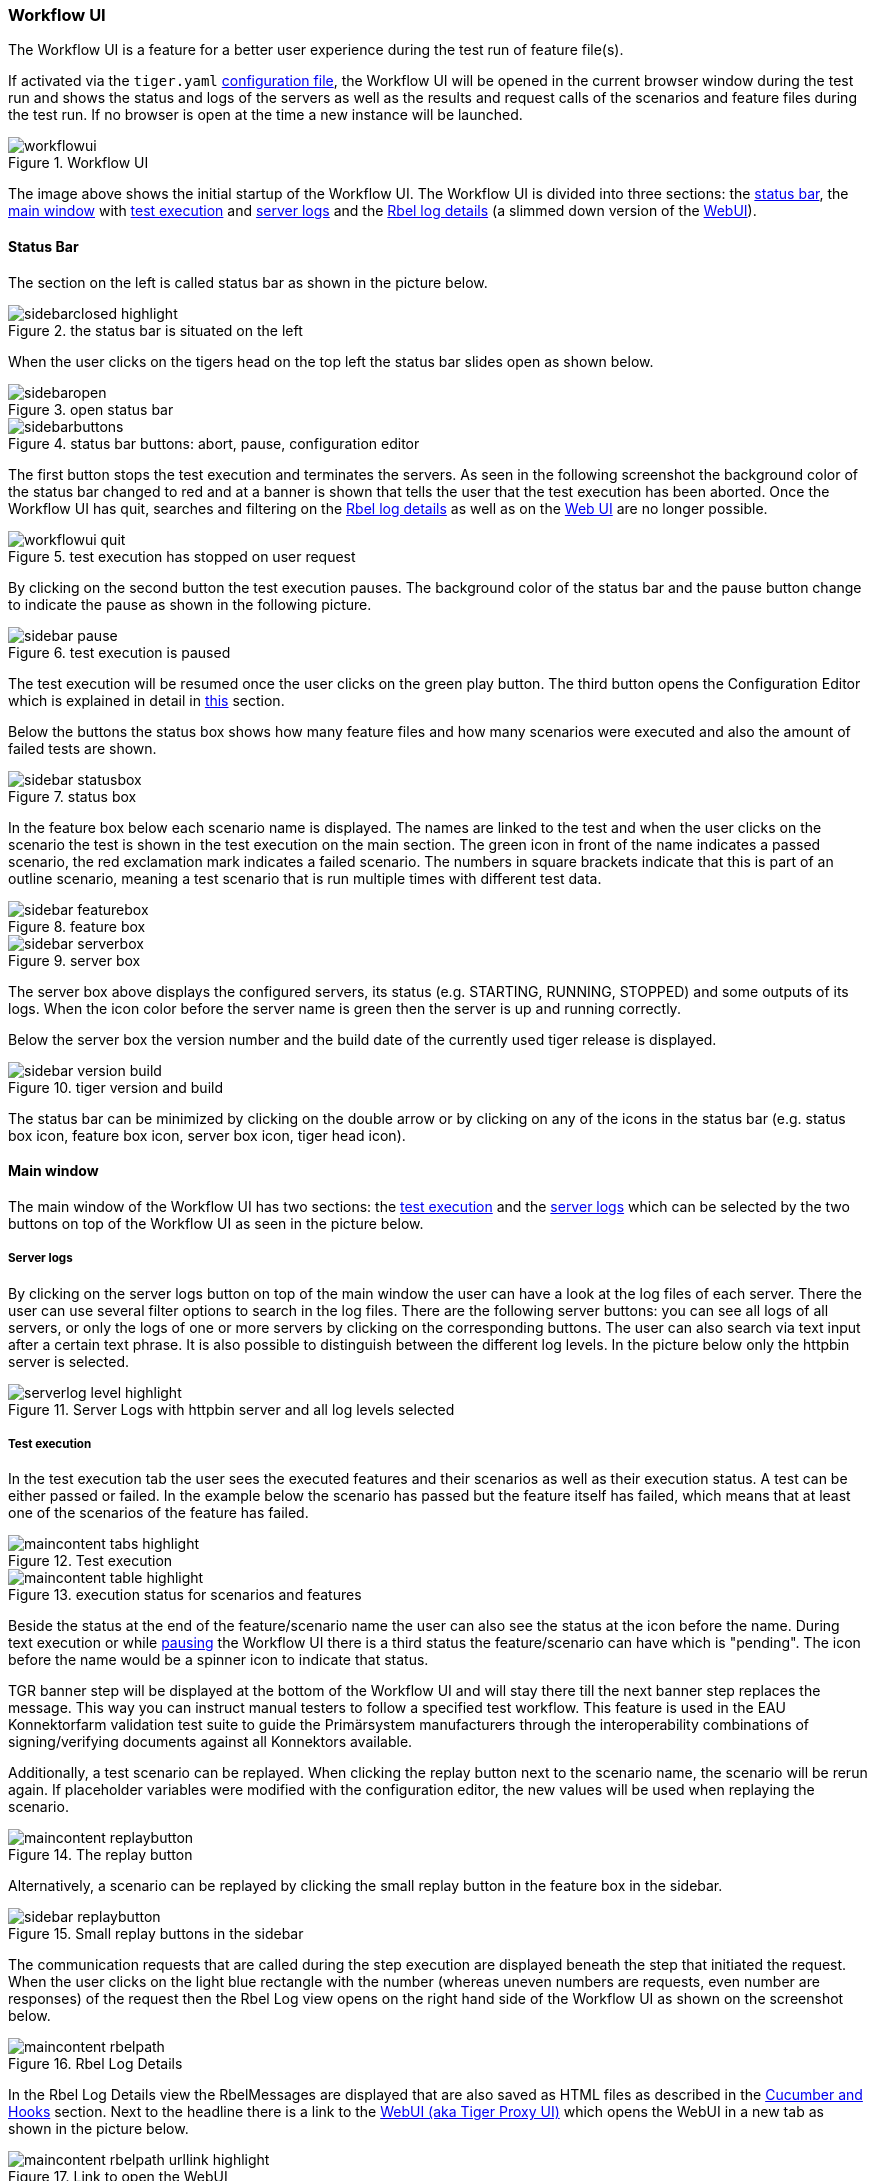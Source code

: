 [#_workflow_ui]
=== Workflow UI

The Workflow UI is a feature for a better user experience during the test run of feature file(s).

If activated via the `tiger.yaml` xref:_tiger_test_lib_configuration[configuration file], the Workflow UI will be opened in the current browser window during the test run and shows the status and logs of the servers as well as the results and request calls of the scenarios and feature files during the test run.
If no browser is open at the time a new instance will be launched.

image::screenshots/workflowui.png[title="Workflow UI"]

The image above shows the initial startup of the Workflow UI.
The Workflow UI is divided into three sections: the xref:_status_bar[status bar], the xref:_main_window[main window] with xref:_test_execution[test execution] and xref:_server_logs[server logs] and the xref:_rbel_logs[Rbel log details] (a slimmed down version of the xref:tigerWebUI.adoc#_web_ui[WebUI]).

[#_status_bar]
==== Status Bar

The section on the left is called status bar as shown in the picture below.

image::screenshots/sidebarclosed_highlight.png[title="the status bar is situated on the left"]

When the user clicks on the tigers head on the top left the status bar slides open as shown below.

image::screenshots/sidebaropen.png[title="open status bar"]

image::screenshots/sidebarbuttons.png[title="status bar buttons: abort, pause, configuration editor"]

[#_pause]
The first button stops the test execution and terminates the servers.
As seen in the following screenshot the background color of the status bar changed to red and at a banner is shown that tells the user that the test execution has been aborted.
Once the Workflow UI has quit, searches and filtering on the xref:_rbel_logs[Rbel log details] as well as on the xref:tigerWebUI.adoc#_web_ui[Web UI] are no longer possible.

image::screenshots/workflowui_quit.png[title="test execution has stopped on user request"]

By clicking on the second button the test execution pauses.
The background color of the status bar and the pause button change to indicate the pause as shown in the following picture.

image::screenshots/sidebar_pause.png[title="test execution is paused"]

The test execution will be resumed once the user clicks on the green play button.
The third button opens the Configuration Editor which is explained in detail in xref:_tiger_configuration_editor[this] section.

Below the buttons the status box shows how many feature files and how many scenarios were executed and also the amount of failed tests are shown.

image::screenshots/sidebar_statusbox.png[title="status box"]

In the feature box below each scenario name is displayed.
The names are linked to the test and when the user clicks on the scenario the test is shown in the test execution on the main section.
The green icon in front of the name indicates a passed scenario, the red exclamation mark indicates a failed scenario.
The numbers in square brackets indicate that this is part of an outline scenario, meaning a test scenario that is run multiple times with different test data.

image::screenshots/sidebar_featurebox.png[title="feature box"]

image::screenshots/sidebar_serverbox.png[title="server box"]

The server box above displays the configured servers, its status (e.g. STARTING, RUNNING, STOPPED) and some outputs of its logs.
When the icon color before the server name is green then the server is up and running correctly.

Below the server box the version number and the build date of the currently used tiger release is displayed.

image::screenshots/sidebar_version_build.png[title="tiger version and build"]

The status bar can be minimized by clicking on the double arrow or by clicking on any of the icons in the status bar (e.g. status box icon, feature box icon, server box icon, tiger head icon).

[#_main_window]
==== Main window

The main window of the Workflow UI has two sections: the xref:_test_execution[test execution] and the xref:_server_logs[server logs] which can be selected by the two buttons on top of the Workflow UI as seen in the picture below.

[#_server_logs]
===== Server logs

By clicking on the server logs button on top of the main window the user can have a look at the log files of each server.
There the user can use several filter options to search in the log files.
There are the following server buttons: you can see all logs of all servers, or only the logs of one or more servers by clicking on the corresponding buttons.
The user can also search via text input after a certain text phrase.
It is also possible to distinguish between the different log levels.
In the picture below only the httpbin server is selected.

image::screenshots/serverlog_level_highlight.png[title="Server Logs with httpbin server and all log levels selected"]

[#_test_execution]
===== Test execution

In the test execution tab the user sees the executed features and their scenarios as well as their execution status.
A test can be either passed or failed.
In the example below the scenario has passed but the feature itself has failed, which means that at least one of the scenarios of the feature has failed.

image::screenshots/maincontent_tabs_highlight.png[title="Test execution"]

image::screenshots/maincontent_table_highlight.png[title="execution status for scenarios and features"]

Beside the status at the end of the feature/scenario name the user can also see the status at the icon before the name.
During text execution or while xref:_pause[pausing] the Workflow UI there is a third status the feature/scenario can have which is "pending".
The icon before the name would be a spinner icon to indicate that status.

TGR banner step will be displayed at the bottom of the Workflow UI and will stay there till the next banner step replaces the message.
This way you can instruct manual testers to follow a specified test workflow.
This feature is used in the EAU Konnektorfarm validation test suite to guide the Primärsystem manufacturers through the interoperability combinations of signing/verifying documents against all Konnektors available.

Additionally, a test scenario can be replayed.
When clicking the replay button next to the scenario name, the scenario will be rerun again.
If placeholder variables were modified with the configuration editor, the new values will be used when replaying the scenario.

image::screenshots/maincontent_replaybutton.png[title="The replay button"]

Alternatively, a scenario can be replayed by clicking the small replay button in the feature box in the sidebar.

image::screenshots/sidebar_replaybutton.png[title="Small replay buttons in the sidebar"]

[#_rbel_logs]
The communication requests that are called during the step execution are displayed beneath the step that initiated the request.
When the user clicks on the light blue rectangle with the number (whereas uneven numbers are requests, even number are responses) of the request then the Rbel Log view opens on the right hand side of the Workflow UI as shown on the screenshot below.

image::screenshots/maincontent_rbelpath.png[title="Rbel Log Details"]

In the Rbel Log Details view the RbelMessages are displayed that are also saved as HTML files as described in the xref:tigerTestLibrary.adoc#_cucumber_hooks[Cucumber and Hooks] section.
Next to the headline there is a link to the xref:tigerWebUI.adoc#_web_ui[WebUI (aka Tiger Proxy UI)] which opens the WebUI in a new tab as shown in the picture below.

image::screenshots/maincontent_rbelpath_urllink_highlight.png[title="Link to open the WebUI"]

The Rbel Log Details view is described in the xref:tigerWebUI.adoc#_web_ui[WebUI] section as it is a slimmed down version of the WebUI.
In order to increase/decrease the width of the Rbel Log Details view the user can drag the border between the main window and the Rbel Log Details view.
The Rbel Log Details can be minimized by clicking on the double arrow on the top left of the Rbel Log Details section.

==== Traffic Visualization

An additional feature of the Workflow UI is the traffic visualization.
This feature allows to visualize the traffic between the servers under test in a sequence diagram.
The feature needs to be explicitly enabled in the `tiger.yaml` configuration file.

[source,yaml]
----
lib:
  trafficVisualization: true
----

This will enable a third section in the main window of the Workflow UI where a sequence diagram is displayed.

image::media/maincontent_sequence_diagram.png[title="Traffic Visualization"]

The sequence diagram shows the messages that were exchanged between the servers under test.
By clicking on a message in the sequence diagram, the corresponding Rbel Log Details will be displayed in the Rbel Log Details section.

The traffic visualization currently supports the following server types: `externalJar`, `externalUrl`, `zion`, `docker` and `compose`.

For messages to show up in the sequence diagram they need to be routed through the Tiger Proxy.
This is the case for all the messages originating in the local tiger client and their responses.
If there are additional messages originating on one the servers under test, they need to be routed through the Tiger Proxy as well.
In Zion servers this is automatically configured.
For external jars this can be achieved by configuring the servers with the following VM options:

[source,yaml]
----
externalJarOptions:
  options:
    - -Dhttp.proxyHost=127.0.0.1
    - -Dhttp.proxyPort=${tiger.tigerProxy.proxyPort}
----

For the server types docker and compose, we do not yet support the visualization of messages originating on a client port of these servers.







